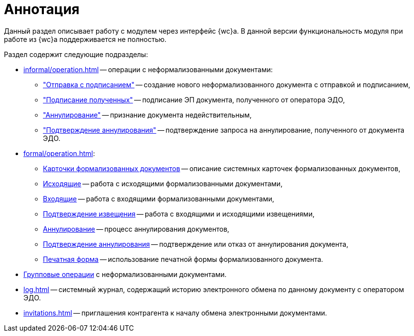= Аннотация

Данный раздел описывает работу с модулем через интерфейс {wc}а. В данной версии функциональность модуля при работе из {wc}а поддерживается не полностью.

.Раздел содержит следующие подразделы:
* xref:informal/operation.adoc[] -- операции с неформализованными документами:
** xref:informal/send-sign.adoc["Отправка с подписанием"] -- создание нового неформализованного документа с отправкой и подписанием,
** xref:informal/received-sign.adoc["Подписание полученных"] -- подписание ЭП документа, полученного от оператора ЭДО,
** xref:informal/cancel.adoc["Аннулирование"] -- признание документа недействительным,
** xref:informal/cancel-accept.adoc["Подтверждение аннулирования"] -- подтверждение запроса на аннулирование, полученного от документа ЭДО.
* xref:formal/operation.adoc[]:
** xref:formal/cards.adoc[Карточки формализованных документов] -- описание системных карточек формализованных документов,
** xref:formal/outgoing.adoc[Исходящие] -- работа с исходящими формализованными документами,
** xref:formal/in-operation.adoc[Входящие] -- работа с входящими формализованными документами,
** xref:formal/confirm-receive.adoc[Подтверждение извещения] -- работа с входящими и исходящими извещениями,
** xref:formal/cancellation.adoc[Аннулирование] -- процесс аннулирования документов,
** xref:formal/accept-cancellation.adoc[Подтверждение аннулирования] -- подтверждение или отказ от аннулирования документа,
** xref:formal/print-form.adoc[Печатная форма] -- использование печатной формы формализованного документа.
* xref:batch-informal/operations.adoc[Групповые операции] с неформализованными документами.
* xref:log.adoc[] -- системный журнал, содержащий историю электронного обмена по данному документу с оператором ЭДО.
* xref:invitations.adoc[] -- приглашения контрагента к началу обмена электронными документами.
